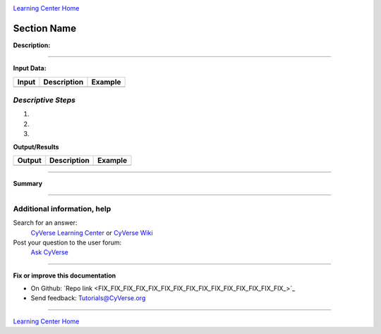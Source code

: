 |CyVerse logo|_

|Home_Icon|_
`Learning Center Home <http://learning.cyverse.org/>`_


Section Name
-------------

**Description:**

..
	#### Comment: short text description goes here ####

----

**Input Data:**

.. list-table::
    :header-rows: 1

    * - Input
      - Description
      - Example
    * -
      -
      -

*Descriptive Steps*
~~~~~~~~~~~~~~~~~~~

.. 	#### Comment: Step title should be descriptive (i.e. Cleaning Read data) ###


1.

2.

3.



..
	#### Comment: Suggested style guide:
	1. Steps begin with a verb or preposition: Click on... OR Under the "Results Menu"
	2. Locations of files listed parenthetically, separated by carets, ultimate object in bold
	(Username > analyses > *output*)
	3. Buttons and/or keywords in bold: Click on **Apps** OR select **Arabidopsis**
	4. Primary menu titles in double quotes: Under "Input" choose...
	5. Secondary menu titles or headers in single quotes: For the 'Select Input' option choose...
	####

**Output/Results**

.. list-table::
    :header-rows: 1

    * - Output
      - Description
      - Example
    * -
      -
      -


----

**Summary**


----

Additional information, help
~~~~~~~~~~~~~~~~~~~~~~~~~~~~

..
    Short description and links to any reading materials (KEEP THIS on LAST PAGE
    of Tutorial)

Search for an answer:
    `CyVerse Learning Center <http://learning.cyverse.org>`_ or
    `CyVerse Wiki <https://wiki.cyverse.org>`_

Post your question to the user forum:
    `Ask CyVerse <http://ask.iplantcollaborative.org/questions>`_

----

**Fix or improve this documentation**

- On Github: `Repo link <FIX_FIX_FIX_FIX_FIX_FIX_FIX_FIX_FIX_FIX_FIX_FIX_FIX_FIX_FIX_>`_
- Send feedback: `Tutorials@CyVerse.org <Tutorials@CyVerse.org>`_

----

|Home_Icon|_
`Learning Center Home <http://learning.cyverse.org/>`_

.. |CyVerse logo| image:: ./img/cyverse_rgb.png
    :width: 500
    :height: 100
.. _CyVerse logo: http://learning.cyverse.org/
.. |Home_Icon| image:: ./img/homeicon.png
    :width: 25
    :height: 25
.. _Home_Icon: http://learning.cyverse.org/
